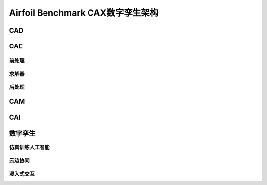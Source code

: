 Airfoil Benchmark CAX数字孪生架构
===================================

CAD
---------------

CAE
---------------

前处理
^^^^^^^^^^^^^

求解器
^^^^^^^^^^^^^

后处理
^^^^^^^^^^^^^

CAM
---------------

CAI
---------------

数字孪生
---------------

仿真训练人工智能
^^^^^^^^^^^^^^^^^^^^

云边协同
^^^^^^^^^^^^^^^^

浸入式交互
^^^^^^^^^^^^^^^^^
